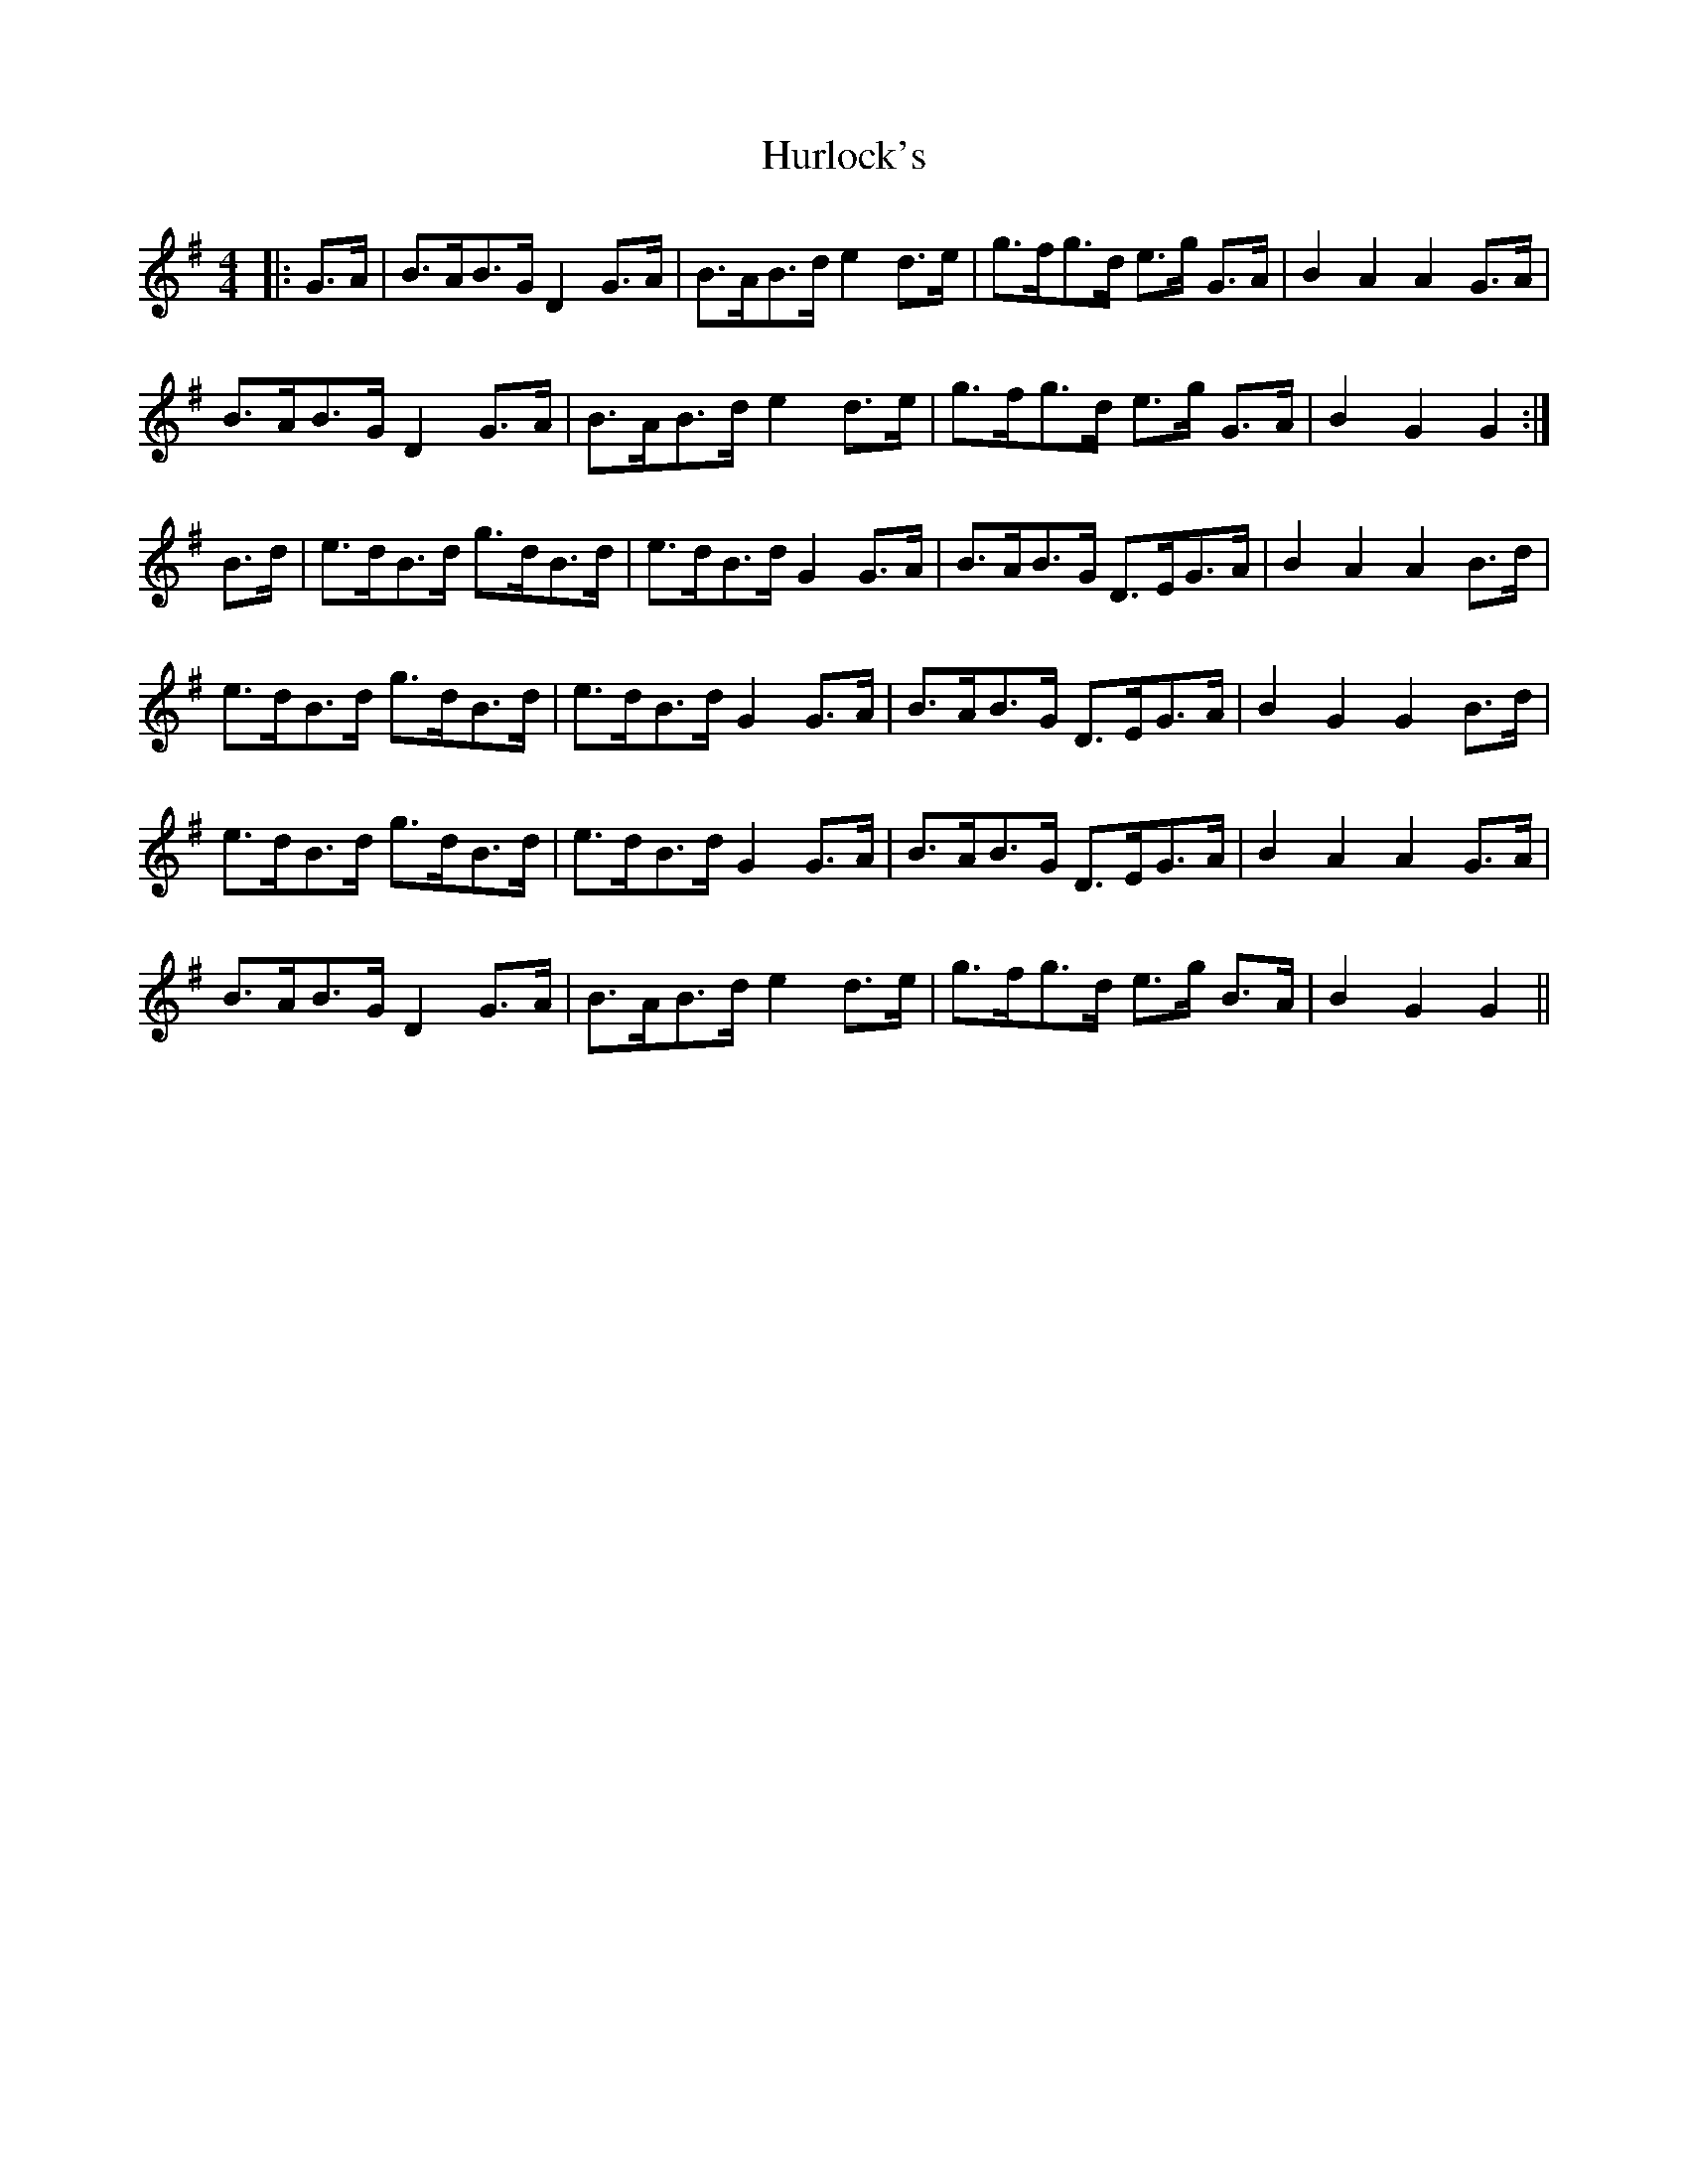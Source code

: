 X: 18449
T: Hurlock's
R: reel
M: 4/4
K: Gmajor
|:G>A|B>AB>G D2 G>A|B>AB>d e2 d>e|g>fg>d e>g G>A|B2 A2 A2 G>A|
B>AB>G D2 G>A|B>AB>d e2 d>e|g>fg>d e>g G>A|B2 G2 G2:|
B>d|e>dB>d g>dB>d|e>dB>d G2 G>A|B>AB>G D>EG>A|B2 A2 A2 B>d|
e>dB>d g>dB>d|e>dB>d G2 G>A|B>AB>G D>EG>A|B2 G2 G2 B>d|
e>dB>d g>dB>d|e>dB>d G2 G>A|B>AB>G D>EG>A|B2 A2 A2 G>A|
B>AB>G D2 G>A|B>AB>d e2 d>e|g>fg>d e>g B>A|B2 G2 G2||

